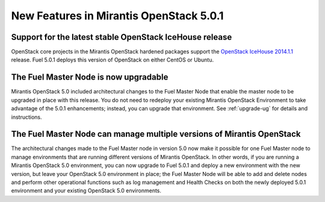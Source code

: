 
New Features in Mirantis OpenStack 5.0.1
========================================

Support for the latest stable OpenStack IceHouse release
--------------------------------------------------------
OpenStack core projects in the Mirantis OpenStack hardened packages
support the
`OpenStack IceHouse 2014.1.1 <https://wiki.openstack.org/wiki/ReleaseNotes/2014.1.1>`_ release.
Fuel 5.0.1 deploys this version of OpenStack on either CentOS or Ubuntu.

The Fuel Master Node is now upgradable
--------------------------------------

Mirantis OpenStack 5.0 included architectural changes
to the Fuel Master Node
that enable the master node to be upgraded in place
with this release.
You do not need to redeploy your existing Mirantis OpenStack Environment
to take advantage of the 5.0.1 enhancements;
instead, you can upgrade that environment.
See :ref:`upgrade-ug` for details and instructions.

The Fuel Master Node can manage multiple versions of Mirantis OpenStack
-----------------------------------------------------------------------

The architectural changes made to the Fuel Master node in version 5.0
now make it possible for one Fuel Master node
to manage environments that are running
different versions of Mirantis OpenStack.
In other words, if you are running a Mirantis OpenStack 5.0 environment,
you can now upgrade to Fuel 5.0.1
and deploy a new environment with the new version,
but leave your OpenStack 5.0 environment in place;
the Fuel Master Node will be able to add and delete nodes
and perform other operational functions
such as log management and Health Checks
on both the newly deployed 5.0.1 environment
and your existing OpenStack 5.0 environments.


